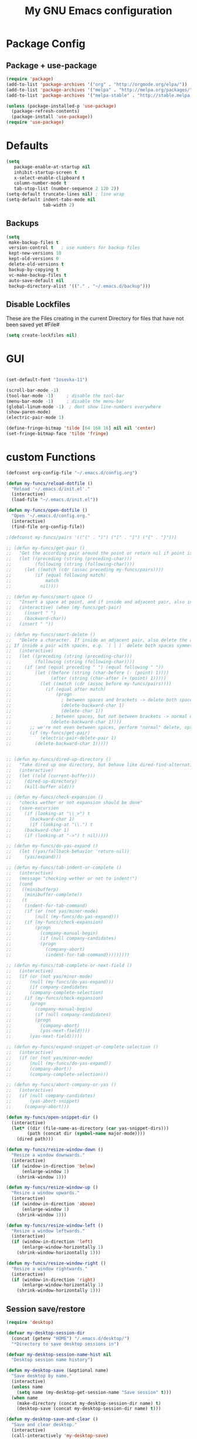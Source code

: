 #+TITLE: My GNU Emacs configuration
#+OPTIONS: toc:4 h:4
#+LAYOUT: post
#+DESCRIPTION: Loading emacs configuration using org-babel
#+TAGS: emacs
#+CATEGORIES: editing

* Package Config
** Package + use-package
#+BEGIN_SRC emacs-lisp
  (require 'package)
  (add-to-list 'package-archives '("org" . "http://orgmode.org/elpa/"))
  (add-to-list 'package-archives '("melpa" . "http://melpa.org/packages/"))
  (add-to-list 'package-archives '("melpa-stable" . "http://stable.melpa.org/packages/"))

  (unless (package-installed-p 'use-package)
    (package-refresh-contents)
    (package-install 'use-package))
  (require 'use-package)
#+END_SRC
* Defaults
#+BEGIN_SRC emacs-lisp
  (setq
     package-enable-at-startup nil
     inhibit-startup-screen t
     x-select-enable-clipboard t
     column-number-mode t
     tab-stop-list (number-sequence 2 120 2))
  (setq-default truncate-lines nil) ; line wrap
  (setq-default indent-tabs-mode nil
                tab-width 2)
#+END_SRC
** Backups
#+BEGIN_SRC emacs-lisp
  (setq
   make-backup-files t
   version-control t   ; use numbers for backup files
   kept-new-versions 10
   kept-old-versions 0
   delete-old-versions t
   backup-by-copying t
   vc-make-backup-files t
   auto-save-default nil
   backup-directory-alist '(("." . "~/.emacs.d/backup")))
#+END_SRC

** Disable Lockfiles
These are the Files creating in the current Directory for files that have not been saved yet #File#
#+BEGIN_SRC emacs-lisp
(setq create-lockfiles nil)
#+END_SRC

* GUI
#+BEGIN_SRC emacs-lisp

(set-default-font "Iosevka-11")

(scroll-bar-mode -1)
(tool-bar-mode -1)     ; disable the tool-bar
(menu-bar-mode -1)     ; disable the menu-bar
(global-linum-mode -1)  ; dont show line-numbers everywhere
(show-paren-mode)
(electric-pair-mode 1)

(define-fringe-bitmap 'tilde [64 168 16] nil nil 'center)
(set-fringe-bitmap-face 'tilde 'fringe)
#+END_SRC

* custom Functions
#+BEGIN_SRC emacs-lisp
  (defconst org-config-file "~/.emacs.d/config.org")

  (defun my-funcs/reload-dotfile ()
    "Reload '~/.emacs.d/init.el'."
    (interactive)
    (load-file "~/.emacs.d/init.el"))

  (defun my-funcs/open-dotfile ()
    "Open '~/.emacs.d/config.org."
    (interactive)
    (find-file org-config-file))

  ;(defconst my-funcs/pairs '(("(" . ")") ("[" . "]") ("{" . "}")))

  ;; (defun my-funcs/get-pair ()
  ;;   "Get the according pair around the point or return nil if point is not inside an adjacent pair."
  ;;   (let ((preceding (string (preceding-char)))
  ;;         (following (string (following-char))))
  ;;     (let ((match (cdr (assoc preceding my-funcs/pairs))))
  ;;         (if (equal following match)
  ;;             match
  ;;           nil))))

  ;; (defun my-funcs/smart-space ()
  ;;   "Insert a space at point, and if inside and adjacent pair, also insert another space to keep whitespace balanced."
  ;;   (interactive) (when (my-funcs/get-pair)
  ;;     (insert " ")
  ;;     (backward-char))
  ;;   (insert " "))

  ;; (defun my-funcs/smart-delete ()
  ;;   "Delete a character. If inside an adjacent pair, also delete the according closing character.
  ;; If inside a pair with spaces, e.g. `( | )` delete both spaces symmetrically''"
  ;;   (interactive)
  ;;   (let ((preceding (string (preceding-char)))
  ;;         (following (string (following-char))))
  ;;     (if (and (equal preceding " ") (equal following " "))
  ;;         (let ((before (string (char-before (- (point) 1))))
  ;;               (after (string (char-after (+ (point) 1)))))
  ;;           (let ((match (cdr (assoc before my-funcs/pairs))))
  ;;             (if (equal after match)
  ;;                 (progn
  ;;                   ; between spaces and brackets -> delete both spaces first
  ;;                   (delete-backward-char 1)
  ;;                   (delete-char 1))
  ;;               ; between spaces, but not between brackets -> normal delete
  ;;               (delete-backward-char 1))))
  ;;       ;; we're not even between spaces, perform "normal" delete, optionally deleting a pair
  ;;       (if (my-funcs/get-pair)
  ;;           (electric-pair-delete-pair 1)
  ;;         (delete-backward-char 1)))))


  ;; (defun my-funcs/dired-up-directory ()
  ;;   "Take dired up one directory, but behave like dired-find-alternative-file (leave no orphan buffer)"
  ;;   (interactive)
  ;;   (let ((old (current-buffer)))
  ;;     (dired-up-directory)
  ;;     (kill-buffer old)))

  ;; (defun my-funcs/check-expansion ()
  ;;   "checks wether or not expansion should be done"
  ;;   (save-excursion
  ;;     (if (looking-at "\\_>") t
  ;;       (backward-char 1)
  ;;       (if (looking-at "\\.") t
  ;;     (backward-char 1)
  ;;     (if (looking-at "->") t nil)))))

  ;; (defun my-funcs/do-yas-expand ()
  ;;   (let ((yas/fallback-behavior 'return-nil))
  ;;     (yas/expand)))

  ;; (defun my-funcs/tab-indent-or-complete ()
  ;;   (interactive)
  ;;   (message "checking wether or not to indent!")
  ;;   (cond
  ;;    ((minibufferp)
  ;;     (minibuffer-complete))
  ;;    (t
  ;;     (indent-for-tab-command)
  ;;     (if (or (not yas/minor-mode)
  ;;         (null (my-funcs/do-yas-expand)))
  ;;     (if (my-funcs/check-expansion)
  ;;         (progn
  ;;           (company-manual-begin)
  ;;           (if (null company-candidates)
  ;;           (progn
  ;;             (company-abort)
  ;;             (indent-for-tab-command)))))))))

  ;; (defun my-funcs/tab-complete-or-next-field ()
  ;;   (interactive)
  ;;   (if (or (not yas/minor-mode)
  ;;       (null (my-funcs/do-yas-expand)))
  ;;       (if company-candidates
  ;;       (company-complete-selection)
  ;;     (if (my-funcs/check-expansion)
  ;;       (progn
  ;;         (company-manual-begin)
  ;;         (if (null company-candidates)
  ;;         (progn
  ;;           (company-abort)
  ;;           (yas-next-field))))
  ;;       (yas-next-field)))))

  ;; (defun my-funcs/expand-snippet-or-complete-selection ()
  ;;   (interactive)
  ;;   (if (or (not yas/minor-mode)
  ;;       (null (my-funcs/do-yas-expand))
  ;;       (company-abort))
  ;;       (company-complete-selection)))

  ;; (defun my-funcs/abort-company-or-yas ()
  ;;   (interactive)
  ;;   (if (null company-candidates)
  ;;       (yas-abort-snippet)
  ;;     (company-abort)))

  (defun my-funcs/open-snippet-dir ()
    (interactive)
    (let* ((dir (file-name-as-directory (car yas-snippet-dirs)))
          (path (concat dir (symbol-name major-mode))))
      (dired path)))

  (defun my-funcs/resize-window-down ()
    "Resize a window downwards."
    (interactive)
    (if (window-in-direction 'below)
        (enlarge-window 1)
      (shrink-window 1)))

  (defun my-funcs/resize-window-up ()
    "Resize a window upwards."
    (interactive)
    (if (window-in-direction 'above)
        (enlarge-window 1)
      (shrink-window 1)))

  (defun my-funcs/resize-window-left ()
    "Resize a window leftwards."
    (interactive)
    (if (window-in-direction 'left)
        (enlarge-window-horizontally 1)
      (shrink-window-horizontally 1)))

  (defun my-funcs/resize-window-right ()
    "Resize a window rightwards."
    (interactive)
    (if (window-in-direction 'right)
        (enlarge-window-horizontally 1)
      (shrink-window-horizontally 1)))
#+END_SRC

** Session save/restore
#+BEGIN_SRC emacs-lisp
  (require 'desktop)

  (defvar my-desktop-session-dir
    (concat (getenv "HOME") "/.emacs.d/desktop/")
    "*Directory to save desktop sessions in")

  (defvar my-desktop-session-name-hist nil
    "Desktop session name history")

  (defun my-desktop-save (&optional name)
    "Save desktop by name."
    (interactive)
    (unless name
      (setq name (my-desktop-get-session-name "Save session" t)))
    (when name
      (make-directory (concat my-desktop-session-dir name) t)
      (desktop-save (concat my-desktop-session-dir name) t)))

  (defun my-desktop-save-and-clear ()
    "Save and clear desktop."
    (interactive)
    (call-interactively 'my-desktop-save)
    (desktop-clear)
    (setq desktop-dirname nil))

  (defun my-desktop-read (&optional name)
    "Read desktop by name."
    (interactive)
    (unless name
      (setq name (my-desktop-get-session-name "Load session")))
    (when name
      (desktop-clear)
      (desktop-read (concat my-desktop-session-dir name))))

  (defun my-desktop-change (&optional name)
    "Change desktops by name."
    (interactive)
    (let ((name (my-desktop-get-current-name)))
      (when name
        (my-desktop-save name))
      (call-interactively 'my-desktop-read)))

  (defun my-desktop-name ()
    "Return the current desktop name."
    (interactive)
    (let ((name (my-desktop-get-current-name)))
      (if name
          (message (concat "Desktop name: " name))
        (message "No named desktop loaded"))))

  (defun my-desktop-get-current-name ()
    "Get the current desktop name."
    (when desktop-dirname
      (let ((dirname (substring desktop-dirname 0 -1)))
        (when (string= (file-name-directory dirname) my-desktop-session-dir)
          (file-name-nondirectory dirname)))))

  (defun my-desktop-get-session-name (prompt &optional use-default)
    "Get a session name."
    (let* ((default (and use-default (my-desktop-get-current-name)))
           (full-prompt (concat prompt (if default
                                           (concat " (default " default "): ")
                                         ": "))))
      (completing-read full-prompt (and (file-exists-p my-desktop-session-dir)
                                        (directory-files my-desktop-session-dir))
                       nil nil nil my-desktop-session-name-hist default)))

  (defun my-desktop-kill-emacs-hook ()
    "Save desktop before killing emacs."
    (when (file-exists-p (concat my-desktop-session-dir "last-session"))
      (setq desktop-file-modtime
            (nth 5 (file-attributes (desktop-full-file-name (concat my-desktop-session-dir "last-session"))))))
    (my-desktop-save "last-session"))

  (add-hook 'kill-emacs-hook 'my-desktop-kill-emacs-hook)

#+END_SRC
* Package config
** clojure
#+BEGIN_SRC emacs-lisp
  (use-package clojure-mode
    :ensure t
    :config)

  (use-package clj-refactor
    :ensure t
    :config)

  (use-package cider
    :ensure t
    :config
    (use-package cider-hydra
      :ensure t
      :config
      (add-hook 'cider-mode-hook #'cider-hydra-mode))

    (setq cider-repl-display-in-current-window t)
    (setq cider-repl-use-pretty-printing t)
    (autoload 'cider--make-result-overlay "cider-overlays")

    (defun my-funcs/eval-overlay (value point)
      (cider--make-result-overlay (format "%S" value)
        :where point
        :duration 'command)
      ;; Preserve the return value.
      value)

    (advice-add 'eval-last-sexp :filter-return
                (lambda (r)
                  (my-funcs/eval-overlay r (point))))

    (advice-add 'eval-defun :filter-return
                (lambda (r)
                  (my-funcs/eval-overlay
                   r
                   (save-excursion
                     (end-of-defun)
                     (point))))))

  ;; (use-package aggressive-indent
  ;;   :ensure t
  ;;   :config
  ;;   (add-hook 'clojure-mode-hook #'aggressive-indent-mode)
  ;;   )

    (defun my-clojure-mode-hook ()
      (clj-refactor-mode 1)
      (rainbow-delimiters-mode 1)
      (yas-minor-mode 1)      ; for adding require/use/import statements
      ;; This choice of keybinding leaves cider-macroexpand-1 unbound
      (cljr-add-keybindings-with-prefix "C-c C-m"))

  (add-hook 'clojure-mode-hook #'my-clojure-mode-hook)
  (add-hook 'cider-repl-mode-hook #'my-clojure-mode-hook)
#+END_SRC
** zoom-frm
#+BEGIN_SRC emacs-lisp
  (use-package zoom-frm
     :ensure t
     :config)
#+END_SRC

** Evil
  #+BEGIN_SRC emacs-lisp

    (use-package evil
      :ensure t
      :config

      ;;todo only for elisp!
      (evil-define-operator evil-eval-elisp-text-object (beg end)
        "Evil operator for evaluating code."
        :move-point nil
        (save-excursion
          (let (eval-str
                value)
            (setq eval-str (buffer-substring beg end))
            (setq value (eval (car (read-from-string eval-str))))
            (my-funcs/eval-overlay value end)
            (message (format "%s" value)))))

      (evil-define-operator evil-eval-clojure-text-object (beg end)
        "Evil operator for evaluating code."
        :move-point nil
        (save-excursion
          (cider-eval-region beg end)))

      ;; (define-key evil-insert-state-map (kbd "SPC") 'my-funcs/smart-space)
      ;; (define-key evil-insert-state-map (kbd "DEL") 'my-funcs/smart-delete)
      ;; (define-key evil-insert-state-map [tab] 'my-funcs/tab-indent-or-complete)
      ; (define-key evil-insert-state-map (kbd "TAB") 'my-funcs/tab-indent-or-complete)
      ;; (define-key evil-normal-state-map (kbd "C-u") 'evil-scroll-up)
      ;; (evil-define-key 'normal emacs-lisp-mode-map (kbd "K") 'elisp-slime-nav-describe-elisp-thing-at-point)
      ;; (evil-define-key 'normal dired-mode-map
        ;; (kbd "h") 'my-funcs/dired-up-directory
        ;; (kbd "RET") 'dired-find-alternate-file
        ;; (kbd "l") 'dired-find-alternate-file
        ;; (kbd "m") 'dired-mark
        ;; (kbd "u") 'dired-unmark
        ;; (kbd "U") 'dired-unmark-all-marks
        ;; (kbd "C") 'dired-create-directory
        ;; (kbd "n") 'evil-search-next
        ;; (kbd "N") 'evil-search-previous
        ;; (kbd "y") 'dired-do-copy
        ;; (kbd "q") 'kill-this-buffer)
      (use-package evil-surround
        :ensure t
        :config
        (global-evil-surround-mode))
      (use-package evil-numbers
        :ensure t
        :config
        (define-key evil-normal-state-map (kbd "C-a") 'evil-numbers/inc-at-pt)
        (define-key evil-normal-state-map (kbd "C-x") 'evil-numbers/dec-at-pt))
      ;; (use-package evil-args
        ;; :ensure t
        ;; :config
        ;; (define-key evil-inner-text-objects-map "i" 'evil-inner-arg)
        ;; (define-key evil-outer-text-objects-map "a" 'evil-outer-arg))
      (use-package evil-matchit
        :ensure t
        :config
        (global-evil-matchit-mode 1))

      ;; multiple cursors
      ;;(gru to delete all cursors)
      ;; C-N to next cursor
      (use-package evil-mc
        :ensure t
        :config
        (global-evil-mc-mode 1))

      ;; (use-package evil-org
      ;;   :ensure t)

      ;;gx to mark exchange second time to do it
      ;;gX to cancel
      (use-package evil-exchange
        :ensure t
        :config
        (evil-exchange-install))

      (use-package evil-commentary
        :ensure t
        :config
        (evil-commentary-mode))

      (use-package neotree
        :ensure t
        :config
        (define-key evil-normal-state-map (kbd "\\") 'neotree-toggle)
        (evil-define-key 'normal neotree-mode-map (kbd "TAB") 'neotree-enter)
        (evil-define-key 'normal neotree-mode-map (kbd "q") 'neotree-hide)
        (evil-define-key 'normal neotree-mode-map (kbd "RET") 'neotree-enter))


      (use-package evil-leader
        :ensure t
        :config
        (evil-leader/set-leader "SPC")
        (evil-leader/set-key
          "f" 'evil-avy-goto-char-in-line
          "l" 'evil-avy-goto-line
          "s" 'swiper
          "~" 'my-term-funcs/toggle-term
          "TAB" 'my-window-funcs/switch-to-last-buffer
          "b" 'ivy-switch-buffer
          "o" 'find-file
          ;"b p" 'previous-buffer
          ;"b d" 'kill-this-buffer
          ;"e" 'evil-eval-text-object
          ;"f d" 'dired-jump
          "z" 'hydra-zoom/body
          "t u" 'undo-tree-visualize
          "w q" 'evil-window-delete
          "w o" 'delete-other-windows
          "w v" 'split-window-right
          "w s" 'split-window-below
          "w f" 'ace-select-window
          "w c" 'ace-swap-window
          "w r" 'hydra-window-resize/body
          ". s" 'my-funcs/open-snippet-dir
          ". e" 'my-funcs/open-dotfile
          ". r" 'my-funcs/reload-dotfile
          "p" 'hydra-projectile/body
          "h k" 'describe-key
          "h SPC" 'which-key-show-top-level
          "h v" 'describe-variable
          "h f" 'describe-function
          "h m" 'describe-mode)
        (evil-leader/set-key-for-mode 'emacs-lisp-mode "e" 'evil-eval-elisp-text-object)
        (evil-leader/set-key-for-mode 'lisp-interaction-mode "e" 'evil-eval-elisp-text-object)
        (evil-leader/set-key-for-mode 'clojure-mode "e" 'evil-eval-clojure-text-object)
        (evil-leader/set-key-for-mode 'clojurescript-mode "e" 'evil-eval-clojure-text-object)
        (evil-leader/set-key-for-mode 'cider-clojure-interaction-mode "e" 'evil-eval-clojure-text-object)
        (evil-leader/set-key-for-mode 'clojure-mode "r" 'hydra-cljr-help-menu/body)
        (evil-leader/set-key-for-mode 'clojurescript-mode "r" 'hydra-cljr-help-menu/body)
        (evil-leader/set-key-for-mode 'cider-clojure-interaction-mode "r" 'hydra-cljr-help-menu/body)
        ;(global-set-key (kbd "C-j") 'my-window-funcs/window-down)
        ;(global-set-key (kbd "C-k") 'my-window-funcs/window-up)
        ;(global-set-key (kbd "C-h") 'my-window-funcs/window-left)
        ;(global-set-key (kbd "C-l") 'my-window-funcs/window-right)
        (global-evil-leader-mode))

      ;;evil mappings
      (define-key evil-normal-state-map (kbd "gs") 'save-buffer) ; gs to save
      (define-key evil-normal-state-map (kbd "C-h") 'evil-window-left)
      (define-key evil-normal-state-map (kbd "C-j") 'evil-window-down)
      (define-key evil-normal-state-map (kbd "C-k") 'evil-window-up)
      (define-key evil-normal-state-map (kbd "C-l") 'evil-window-right)

      ;; g. to open config file
      (define-key evil-normal-state-map (kbd "g.") 'my-funcs/open-dotfile)
      (define-key evil-normal-state-map (kbd "] SPC") (lambda ()
                                                        (interactive)
                                                        (save-excursion
                                                          (evil-open-below 1))
                                                        (evil-normal-state)))
      (define-key evil-normal-state-map (kbd "[ SPC") (lambda ()
                                                        (interactive)
                                                        (save-excursion
                                                          (evil-open-above 1))
                                                        (evil-normal-state)))

      ;;Evil smartparens text objects
      (evil-define-text-object evil-a-sexp (count &optional beg end type)
       "outer sexp"
       (evil-range (progn
                     (save-excursion
                       (sp-beginning-of-sexp)
                       (- (point) 1)))
                   (progn
                     (save-excursion
                       (sp-end-of-sexp)
                       (+ (point) 1)))))

      (evil-define-text-object evil-i-sexp (count &optional beg end type)
       "inner sexp"
       (evil-range (progn
                     (save-excursion
                       (sp-beginning-of-sexp)
                       (point)))
                   (progn
                     (save-excursion
                       (sp-end-of-sexp)
                       (point)))))

      (evil-define-text-object evil-a-top-level-sexp (count &optional beg end type)
       "outer top level sexp"
       (evil-range (progn
                     (save-excursion
                       (beginning-of-defun)
                       (- (point) 1)))
                   (progn
                     (save-excursion
                       (end-of-defun)
                       (+ (point) 1)))))

      (evil-define-text-object evil-i-top-level-sexp (count &optional beg end type)
       "inner top level sexp"
       (evil-range (progn
                     (save-excursion
                       (beginning-of-defun)
                       (point)))
                   (progn
                     (save-excursion
                       (end-of-defun)
                       (point)))))

      ;; (define-key evil-outer-text-objects-map "f" 'evil-a-sexp)
      ;; (define-key evil-inner-text-objects-map "f" 'evil-i-sexp)
      ;; (define-key evil-outer-text-objects-map "F" 'evil-a-top-level-sexp)
      ;; (define-key evil-inner-text-objects-map "F" 'evil-i-top-level-sexp)

      (evil-mode 1)) ; evil-leader must be enabled before evil

    (use-package evil-cleverparens
      :ensure t
      :config)

    (add-hook 'clojure-mode-hook #'evil-cleverparens-mode)
    (add-hook 'emacs-lisp-mode-hook #'evil-cleverparens-mode)
    (add-hook 'lisp-interaction-mode-hook #'evil-cleverparens-mode)
    (add-hook 'cider-interaction-mode-hook #'evil-cleverparens-mode)
    (add-hook 'cider-repl-mode-hook #'evil-cleverparens-mode)


    (use-package which-key
      :ensure t
      :config
      ;; (which-key-add-key-based-replacements
      ;;   "SPC TAB" "Last active buffer"
      ;;   "SPC :"   "Execute ex-command"
      ;;   "SPC ~"   "Toggle terminal"
      ;;   "SPC b"   "Buffers"
      ;;   "SPC e"   "Evaluate"
      ;;   "SPC f"   "Files"
      ;;   "SPC p"   "Projects"
      ;;   "SPC t"   "Toggles"
      ;;   "SPC w"   "Windows"
      ;;   "SPC ."   "Dotfiles"
      ;;   "SPC ?"   "Get help")
      (which-key-mode))

#+END_SRC
** Terminal
#+BEGIN_SRC emacs-lisp
(use-package multi-term
  :ensure t
  :config
  (add-hook 'term-mode-hook (lambda () (yas-minor-mode -1))))

(defun my-term-funcs/send-ctrl-a ()
  "Go to beginning of line."
  (interactive)
  (term-send-raw-string "\C-a"))

(defun my-term-funcs/send-ctrl-e ()
  "Go to end of line."
  (interactive)
  (term-send-raw-string "\C-e"))

(defun my-term-funcs/send-ctrl-r ()
  "Start reverse history search."
  (interactive)
  (term-send-raw-string "\C-r"))

(defun my-term-funcs/send-ctrl-p ()
  "Go back in history."
  (interactive)
  (term-send-raw-string "\C-p"))

(defun my-term-funcs/send-ctrl-n ()
  "Go forward in history."
  (interactive)
  (term-send-raw-string "\C-n"))

(defun my-term-funcs/send-ctrl-c ()
  "Send Ctrl+C."
  (interactive)
  (term-send-raw-string "\C-c"))

(defun my-term-funcs/send-ctrl-d ()
  "Send EOF."
  (interactive)
  (term-send-raw-string "\C-d"))

(defun my-term-funcs/send-ctrl-z ()
  "Suspend."
  (interactive)
  (term-send-raw-string "\C-z"))

(defun my-term-funcs/send-space ()
  "Send space."
  (interactive)
  (term-send-raw-string " "))

(defun my-term-funcs/toggle-term ()
  "Toggle the dedicated terminal."
  (interactive)
  (multi-term-dedicated-toggle)
  (multi-term-dedicated-select))

(defun my-term-funcs/send-tab ()
  "Send tab."
  (interactive)
  (term-send-raw-string "\t"))

(add-hook 'term-mode-hook
	  (lambda ()
	    (evil-define-key 'normal term-raw-map
	      (kbd "\C-j") 'evil-window-down
	      (kbd "\C-k") 'evil-window-up
	      (kbd "p") 'term-paste)
	    (evil-define-key 'insert term-raw-map
	      (kbd "\C-j") 'evil-window-down
	      (kbd "\C-k") 'evil-window-up
	      (kbd "\C-a") 'my-term-funcs/send-ctrl-a
	      (kbd "\C-e") 'my-term-funcs/send-ctrl-e
	      (kbd "\C-r") 'my-term-funcs/send-ctrl-r
	      (kbd "\C-p") 'my-term-funcs/send-ctrl-p
	      (kbd "\C-n") 'my-term-funcs/send-ctrl-n
	      (kbd "\C-c") 'my-term-funcs/send-ctrl-c
	      (kbd "\C-d") 'my-term-funcs/send-ctrl-d
	      (kbd "\C-z") 'my-term-funcs/send-ctrl-z
	      (kbd "SPC")  'my-term-funcs/send-space    ; must use this, or else smart-space overrides space here
	      (kbd "TAB")  'my-term-funcs/send-tab
	      [tab]        'my-term-funcs/send-tab
	      (kbd "\C-w") 'term-send-backward-kill-word)))
#+END_SRC

# ** helm
# #+BEGIN_SRC emacs-lisp
# (use-package helm
#   :ensure t
#   :config
#   (setq helm-buffers-fuzzy-matching t
# 	helm-recentf-fuzzy-match    t)
#   (setq helm-quick-update t
#         ;; Speedier without fuzzy matching
#         helm-mode-fuzzy-match t
#         helm-buffers-fuzzy-matching t
#         helm-apropos-fuzzy-match t
#         helm-M-x-fuzzy-match t
#         helm-recentf-fuzzy-match t
#         helm-projectile-fuzzy-match nil
#         ;; Display extraineous helm UI elements
#         helm-display-header-line nil
#         helm-ff-auto-update-initial-value nil
#         helm-find-files-doc-header nil
#         ;; Don't override evil-ex's completion
#         helm-mode-handle-completion-in-region nil
#         helm-candidate-number-limit 50
#         ;; Don't wrap item cycling
#         helm-move-to-line-cycle-in-source t)

#   (define-key helm-map (kbd "C-j") 'helm-next-line)
#   (define-key helm-map (kbd "C-k") 'helm-previous-line)
#   (define-key helm-map (kbd "C-w") 'backward-kill-word)
#   (define-key helm-map (kbd "TAB") 'helm-execute-persistent-action) ; complete with tab
#   (global-set-key (kbd "M-x") 'helm-M-x)
#   (helm-mode 1)

#   ;;always bottom 40% height
#   (add-to-list 'display-buffer-alist
# 	       `(,(rx bos "*helm" (* not-newline) "*" eos)
# 		 (display-buffer-in-side-window)
# 		 (inhibit-same-window . t)
# 		 (window-height . 0.4)))

#   (use-package helm-projectile
#     :ensure t
#     :config
#     (helm-projectile-on))
#   (use-package helm-ag
#     :ensure t
#     :config))
# #+END_SRC
** flycheck
#+BEGIN_SRC emacs-lisp
(use-package flycheck
  :ensure t
  :init
  (setq flycheck-indication-mode 'right-fringe)
  :config
  (global-flycheck-mode)
  (define-fringe-bitmap 'flycheck-fringe-bitmap-double-arrow
    [0 0 0 0 0 4 12 28 60 124 252 124 60 28 12 4 0 0 0 0])
  )
#+END_SRC

** yasnippet
#+BEGIN_SRC emacs-lisp
(use-package yasnippet
  :ensure t
  :config
  ;(define-key yas-minor-mode-map [tab] nil)
  ;(define-key yas-minor-mode-map (kbd "TAB") nil)

  ;(define-key yas-keymap [tab] 'my-funcs/tab-complete-or-next-field)
  ;(define-key yas-keymap (kbd "TAB") 'my-funcs/tab-complete-or-next-field)
  ;(define-key yas-keymap [(control tab)] 'yas-next-field)
  ;(define-key yas-keymap (kbd "C-g") 'my-funcs/abort-company-or-yas)

  (yas-global-mode 1))
#+END_SRC

** company
#+BEGIN_SRC emacs-lisp
(use-package company
  :ensure t
  :config
  (setq company-idle-delay 0.2
	company-minimum-prefix-length 2)
  (define-key company-active-map (kbd "M-n") nil)
  (define-key company-active-map (kbd "M-p") nil)
  (define-key company-active-map (kbd "C-n") #'company-select-next)
  (define-key company-active-map (kbd "C-p") #'company-select-previous)
  (define-key company-active-map (kbd "C-w") #'backward-kill-word)
  ;(define-key company-active-map [tab] 'my-funcs/expand-snippet-or-complete-selection)
  ;(define-key company-active-map (kbd "TAB") 'my-funcs/expand-snippet-or-complete-selection)
  (nconc company-backends '(company-yasnippet))
  (global-company-mode))
#+END_SRC

** hydra
#+BEGIN_SRC emacs-lisp
  (use-package hydra
    :ensure t
    :config
    (defhydra hydra-zoom ()
      "Zoom"
      ("+" zoom-in "in")
      ("-" zoom-out "out"))

    (defhydra hydra-window-resize ()
      "Window resizing"
      ("j" my-funcs/resize-window-down "down")
      ("k" my-funcs/resize-window-up "up")
      ("l" my-funcs/resize-window-right "right")
      ("h" my-funcs/resize-window-left "left")))

  (defhydra hydra-projectile (:color teal :columns 4)
    "Projectile"
    ("f"   projectile-find-file                "Find File")
    ("r"   projectile-recentf                  "Recent Files")
    ("z"   projectile-cache-current-file       "Cache Current File")
    ("x"   projectile-remove-known-project     "Remove Known Project")

    ("d"   projectile-find-dir                 "Find Directory")
    ("b"   projectile-switch-to-buffer         "Switch to Buffer")
    ("c"   projectile-invalidate-cache         "Clear Cache")
    ("X"   projectile-cleanup-known-projects   "Cleanup Known Projects")

    ("o"   projectile-multi-occur              "Multi Occur")
    ("p"   projectile-switch-project           "Switch Project")
    ("k"   projectile-kill-buffers             "Kill Buffers")
    ("q"   nil "Cancel" :color blue))

#+END_SRC

** git
#+BEGIN_SRC emacs-lisp
  (use-package git-gutter
    :ensure t
    :config
    (use-package git-gutter-fringe
      :ensure t)
    (use-package fringe-helper
      :ensure t)
    (require 'fringe-helper)
    (require 'git-gutter-fringe)

    (fringe-mode 3)
    ;; (push `(left-fringe  . 3) default-frame-alist)
    ;; (push `(right-fringe . 3) default-frame-alist)
    ;; ;; slightly larger default frame size on startup
    ;; (push '(width . 120) default-frame-alist)
    ;; (push '(height . 40) default-frame-alist)
    ;; (define-fringe-bitmap 'tilde [64 168 16] nil nil 'center)
    ;; (set-fringe-bitmap-face 'tilde 'fringe)

  ;; colored fringe "bars"
    (define-fringe-bitmap 'git-gutter-fr:added
      [224 224 224 224 224 224 224 224 224 224 224 224 224 224 224 224 224 224 224 224 224 224 224 224 224]
      nil nil 'center)
    (define-fringe-bitmap 'git-gutter-fr:modified
      [224 224 224 224 224 224 224 224 224 224 224 224 224 224 224 224 224 224 224 224 224 224 224 224 224]
      nil nil 'center)
    (define-fringe-bitmap 'git-gutter-fr:deleted
      [0 0 0 0 0 0 0 0 0 0 0 0 0 128 192 224 240 248]
      nil nil 'center)

    (advice-add 'evil-force-normal-state :after 'git-gutter)
    (add-hook 'focus-in-hook 'git-gutter:update-all-windows))

  (use-package magit
    :ensure t
    :config
    (use-package evil-magit
      :ensure t))

#+END_SRC

** Org Mode
enable syntax highlighting in org-babel source code
#+BEGIN_SRC emacs-lisp
  (setq org-src-fontify-natively t)
#+END_SRC

***  org-bullets (pretty bullets)
#+BEGIN_SRC emacs-lisp
  (use-package org-bullets
    :ensure t
    :config
    (org-bullets-mode))
#+END_SRC

*** org-Reveal (HTML presentations)
#+BEGIN_SRC emacs-lisp
  (use-package ox-reveal
    :ensure t)
  ;;(setq org-reveal-root "http://cdn.jsdelivr.net/reveal.js/3.0.0/")
  ;;(setq org-reveal-mathjax t)

  (use-package htmlize
  :ensure t)
#+END_SRC

evil keybindings in org-mode
#+BEGIN_SRC emacs-lisp
  (evil-define-key 'normal org-mode-map
    (kbd "TAB") 'org-cycle
    ">" 'org-shiftmetaright
    "<" 'org-shiftmetaleft
    (kbd "RET") (lambda ()
                  (interactive)
                  (org-edit-special)
                  (evil-normal-state)))
  ;; key for exiting src edit mode
  (evil-define-key 'normal org-src-mode-map
    (kbd "RET") 'org-edit-src-exit)
#+END_SRC

open source code in same window
#+BEGIN_SRC emacs-lisp
  (setq org-src-window-setup 'current-window)
#+END_SRC
** AucTex
#+BEGIN_SRC emacs-lisp
  (use-package auctex-latexmk
    :ensure t
    :config
    (auctex-latexmk-setup))

  (add-hook 'LaTeX-mode-hook (lambda ()
    (push
      '("latexmk" "latexmk -pdf -pvc %s" TeX-run-TeX nil t
        :help "Run latexmk on file")
      TeX-command-list)))
  (add-hook 'TeX-mode-hook '(lambda () (setq TeX-command-default "latexmk")))
   #+END_SRC
** PopWin
#+BEGIN_SRC emacs-lisp
  (use-package popwin
     :ensure t
     :config
     (popwin-mode 1))
#+END_SRC
*  Rest
#+BEGIN_SRC emacs-lisp
    (use-package smartparens
      :ensure t
        :config
        ;; no '' pair in emacs-lisp-mode
        (sp-local-pair 'emacs-lisp-mode "'" nil :actions nil)
        (sp-local-pair 'clojure-mode "'" nil :actions nil)
        (sp-local-pair 'lisp-interaction-mode "'" nil :actions nil)
        (sp-local-pair 'cider-interaction-mode "'" nil :actions nil)
        (sp-local-pair 'cider-repl-mode "'" nil :actions nil)
        (smartparens-global-mode 1))


      ; general-purpose string-manipulation library
      (use-package s
        :ensure t
        :config)

      (use-package projectile
        :ensure t
        :config
        (setq projectile-switch-project-action 'projectile-dired)
        (setq projectile-completion-system 'ivy)
        (projectile-global-mode))

    (use-package ag
      :ensure t)

    ;; (use-package beacon
    ;;   :ensure t
    ;;   :config
    ;;   (beacon-mode +1)
    ;;   (setq beacon-color (face-attribute 'highlight :background nil t)
    ;;         beacon-blink-when-buffer-changes t
    ;;         beacon-blink-when-point-moves-vertically 10))

    ;; (use-package nlinum
    ;;   :ensure t
    ;;   :init
    ;;   (progn
    ;;     (setq nlinum-format "%3d ")
    ;;     ))

    ;; (use-package nlinum-relative
    ;;   :ensure t
    ;;   :init
    ;;   (progn
    ;;     ;;(add-hook 'prog-mode-hook 'nlinum-relative-mode)
    ;;     (global-nlinum-relative-mode t)
    ;;     (setq nlinum-relative-current-symbol "")
    ;;     (nlinum-relative-setup-evil)))


    ;; default values for indentation (possibly overwritten by editorconfig)
    (setq
     js2-basic-offset 2
     js-indent-level 2
     js-expr-indent-offset -2)

    (use-package rainbow-delimiters
      :ensure t
      :config)

    (use-package undo-tree
      :ensure t
      :config
      (setq undo-tree-auto-save-history t
            undo-tree-history-directory-alist '(("." . "~/.emacs.d/undo")))
      (global-undo-tree-mode))

    ;; (use-package flatui-theme
    ;;   :ensure t
    ;;   :config
    ;;   (load-theme 'flatui t))


    (use-package all-the-icons
      :ensure t)

    (use-package doom-themes
      :ensure t
      :config
      (setq doom-neotree-enable-variable-pitch t
            doom-neotree-file-icons t
            doom-neotree-line-spacing 3)
                                            ;(load-theme 'doom-one t)
      ;; brighter source buffers
                                            ;(add-hook 'find-file-hook 'doom-buffer-mode)
      ;; Custom neotree theme
      (when window-system
        (require 'doom-neotree)))

                                            ; for keeping track of recent files, provides helm-recentf with data
    (use-package recentf
      :ensure t
      :config)

    (use-package elisp-slime-nav
      :ensure t
      :config
      (add-hook 'emacs-lisp-mode-hook (lambda () (elisp-slime-nav-mode) (eldoc-mode))))

    (setq-default
     ;mode-line-default-help-echo nil ; don't say anything on mode-line mouseover
     indicate-buffer-boundaries nil  ; don't show where buffer starts/ends
     indicate-empty-lines nil        ; don't show empty lines
     fringes-outside-margins t       ; switches order of fringe and margin
     ;; Keep cursors and highlights in current window only
     cursor-in-non-selected-windows nil
     highlight-nonselected-windows nil
     ;; Disable bidirectional text support for slight performance bonus
     bidi-display-reordering nil
     ;; Remove continuation arrow on right fringe
     ;; fringe-indicator-alist (delq (assq 'continuation fringe-indicator-alist)
     ;;                              fringe-indicator-alist)

     blink-matching-paren nil ; don't blink--too distracting
     )

    (defun what-face (pos)
      "Tells you the name of the face (point) is on."
      (interactive "d")
      (let ((hl-line-p (bound-and-true-p hl-line-mode)))
        (if hl-line-p (hl-line-mode -1))
        (let ((face (or (get-char-property (point) 'read-face-name)
                        (get-char-property (point) 'face))))
          (if face (message "Face: %s" face) (message "No face at %d" pos)))
        (if hl-line-p (hl-line-mode 1))))

    (load-theme 'flatcolor t)

    (use-package rainbow-mode
      :ensure t
      :config)

    (use-package command-log-mode
      :ensure t
      :config)

    (use-package eyebrowse
      :ensure t
      :config
      (eyebrowse-setup-opinionated-keys) ;set evil keybindings (gt gT)
      (eyebrowse-mode t))

    (use-package highlight-symbol
      :ensure t
      :config
      (setq highlight-symbol-idle-delay 1)
      (highlight-symbol-mode t)
      )

    (use-package ivy
      :ensure t
      :config
      ;; fuzzy match
      (setq ivy-re-builders-alist '((t . ivy--regex-fuzzy)))
      (ivy-mode t))

    (use-package counsel
      :ensure t
      :config)

    (use-package swiper
      :ensure t
      :config
      (ivy-mode t))

    (use-package avy
      :ensure t
      :config)

    (add-hook 'js2-mode-hook 'rainbow-delimiters-mode)
    (add-hook 'lisp-mode-hook 'rainbow-delimiters-mode)
    (add-hook 'emacs-lisp-mode-hook 'rainbow-delimiters-mode)

    ;; Don't litter my init file
    (setq custom-file "~/.emacs.d/local/custom-set.el")
    (load custom-file 'noerror)


    (defun powerline-mode-icon ()
      (let ((icon (all-the-icons-icon-for-buffer)))
        (unless (symbolp icon) ;; This implies it's the major mode
          (format " %s"
                  (propertize icon
                              'help-echo (format "Major-mode: `%s`" major-mode)
                              'face `(:height 1.2 :family ,(all-the-icons-icon-family-for-buffer)))))))

  (use-package powerline
    :ensure t
    :config

    (defun make-rect (color height width)
      "Create an XPM bitmap."
      (when window-system
        (propertize
         " " 'display
         (let ((data nil)
               (i 0))
           (setq data (make-list height (make-list width 1)))
           (pl/make-xpm "percent" color color (reverse data))))))

    (setq powerline-default-separator nil)
    (setq pltheme (powerline-center-evil-theme))
    (setq-default mode-line-format 
                  '("%e"
                    (:eval
                     (list
                      (if (powerline-selected-window-active)
                          (make-rect (face-background 'cursor) 25 3)
                        (make-rect (face-background 'tooltip) 25 3))
                      (when (buffer-modified-p)
                        (concat
                         " "
                         (all-the-icons-faicon "floppy-o"
                                          ;:face 'cursor'
                                               :v-adjust -0.1)
                         " "))
                      pltheme)))))


    ;; (setq-default mode-line-format
    ;;               (append 
    ;;                (list
    ;;                 ;; value of `mode-name'
    ;;                 '(:eval (powerline-mode-icon)))
    ;;                mode-line-format))

     ; Default dictionary to use
    (with-eval-after-load "ispell"
      (setq ispell-program-name "hunspell")
      (setq ispell-dictionary "de_AT,en_US")
      ;; ispell-set-spellchecker-params has to be called
      ;; before ispell-hunspell-add-multi-dic will work
      (ispell-set-spellchecker-params)
      (ispell-hunspell-add-multi-dic "de_AT,en_US"))

    (put 'dired-find-alternate-file 'disabled nil)
#+END_SRC
